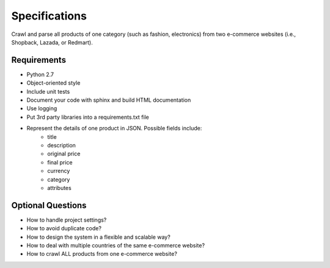 Specifications
==============
Crawl and parse all products of one category (such as fashion, electronics) from
two e-commerce websites (i.e., Shopback, Lazada, or Redmart).

Requirements
------------
* Python 2.7
* Object-oriented style
* Include unit tests
* Document your code with sphinx and build HTML documentation
* Use logging
* Put 3rd party libraries into a requirements.txt file
* Represent the details of one product in JSON. Possible fields include:
    * title
    * description
    * original price
    * final price
    * currency
    * category
    * attributes

Optional Questions
------------------
* How to handle project settings?
* How to avoid duplicate code?
* How to design the system in a flexible and scalable way?
* How to deal with multiple countries of the same e-commerce website?
* How to crawl ALL products from one e-commerce website?
